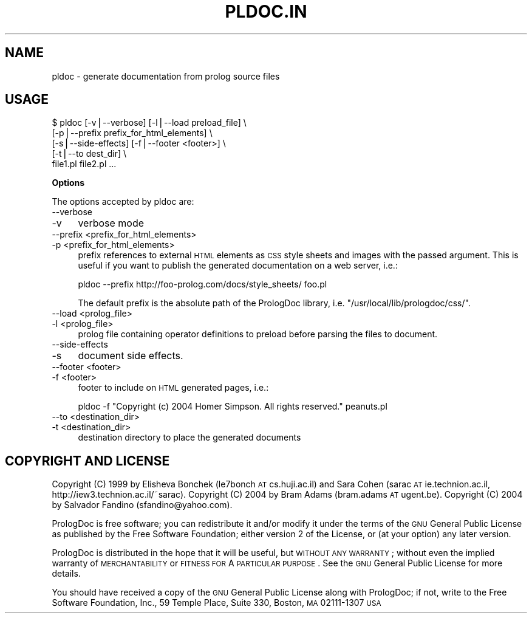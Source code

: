 .\" Automatically generated by Pod::Man v1.37, Pod::Parser v1.14
.\"
.\" Standard preamble:
.\" ========================================================================
.de Sh \" Subsection heading
.br
.if t .Sp
.ne 5
.PP
\fB\\$1\fR
.PP
..
.de Sp \" Vertical space (when we can't use .PP)
.if t .sp .5v
.if n .sp
..
.de Vb \" Begin verbatim text
.ft CW
.nf
.ne \\$1
..
.de Ve \" End verbatim text
.ft R
.fi
..
.\" Set up some character translations and predefined strings.  \*(-- will
.\" give an unbreakable dash, \*(PI will give pi, \*(L" will give a left
.\" double quote, and \*(R" will give a right double quote.  | will give a
.\" real vertical bar.  \*(C+ will give a nicer C++.  Capital omega is used to
.\" do unbreakable dashes and therefore won't be available.  \*(C` and \*(C'
.\" expand to `' in nroff, nothing in troff, for use with C<>.
.tr \(*W-|\(bv\*(Tr
.ds C+ C\v'-.1v'\h'-1p'\s-2+\h'-1p'+\s0\v'.1v'\h'-1p'
.ie n \{\
.    ds -- \(*W-
.    ds PI pi
.    if (\n(.H=4u)&(1m=24u) .ds -- \(*W\h'-12u'\(*W\h'-12u'-\" diablo 10 pitch
.    if (\n(.H=4u)&(1m=20u) .ds -- \(*W\h'-12u'\(*W\h'-8u'-\"  diablo 12 pitch
.    ds L" ""
.    ds R" ""
.    ds C` ""
.    ds C' ""
'br\}
.el\{\
.    ds -- \|\(em\|
.    ds PI \(*p
.    ds L" ``
.    ds R" ''
'br\}
.\"
.\" If the F register is turned on, we'll generate index entries on stderr for
.\" titles (.TH), headers (.SH), subsections (.Sh), items (.Ip), and index
.\" entries marked with X<> in POD.  Of course, you'll have to process the
.\" output yourself in some meaningful fashion.
.if \nF \{\
.    de IX
.    tm Index:\\$1\t\\n%\t"\\$2"
..
.    nr % 0
.    rr F
.\}
.\"
.\" For nroff, turn off justification.  Always turn off hyphenation; it makes
.\" way too many mistakes in technical documents.
.hy 0
.if n .na
.\"
.\" Accent mark definitions (@(#)ms.acc 1.5 88/02/08 SMI; from UCB 4.2).
.\" Fear.  Run.  Save yourself.  No user-serviceable parts.
.    \" fudge factors for nroff and troff
.if n \{\
.    ds #H 0
.    ds #V .8m
.    ds #F .3m
.    ds #[ \f1
.    ds #] \fP
.\}
.if t \{\
.    ds #H ((1u-(\\\\n(.fu%2u))*.13m)
.    ds #V .6m
.    ds #F 0
.    ds #[ \&
.    ds #] \&
.\}
.    \" simple accents for nroff and troff
.if n \{\
.    ds ' \&
.    ds ` \&
.    ds ^ \&
.    ds , \&
.    ds ~ ~
.    ds /
.\}
.if t \{\
.    ds ' \\k:\h'-(\\n(.wu*8/10-\*(#H)'\'\h"|\\n:u"
.    ds ` \\k:\h'-(\\n(.wu*8/10-\*(#H)'\`\h'|\\n:u'
.    ds ^ \\k:\h'-(\\n(.wu*10/11-\*(#H)'^\h'|\\n:u'
.    ds , \\k:\h'-(\\n(.wu*8/10)',\h'|\\n:u'
.    ds ~ \\k:\h'-(\\n(.wu-\*(#H-.1m)'~\h'|\\n:u'
.    ds / \\k:\h'-(\\n(.wu*8/10-\*(#H)'\z\(sl\h'|\\n:u'
.\}
.    \" troff and (daisy-wheel) nroff accents
.ds : \\k:\h'-(\\n(.wu*8/10-\*(#H+.1m+\*(#F)'\v'-\*(#V'\z.\h'.2m+\*(#F'.\h'|\\n:u'\v'\*(#V'
.ds 8 \h'\*(#H'\(*b\h'-\*(#H'
.ds o \\k:\h'-(\\n(.wu+\w'\(de'u-\*(#H)/2u'\v'-.3n'\*(#[\z\(de\v'.3n'\h'|\\n:u'\*(#]
.ds d- \h'\*(#H'\(pd\h'-\w'~'u'\v'-.25m'\f2\(hy\fP\v'.25m'\h'-\*(#H'
.ds D- D\\k:\h'-\w'D'u'\v'-.11m'\z\(hy\v'.11m'\h'|\\n:u'
.ds th \*(#[\v'.3m'\s+1I\s-1\v'-.3m'\h'-(\w'I'u*2/3)'\s-1o\s+1\*(#]
.ds Th \*(#[\s+2I\s-2\h'-\w'I'u*3/5'\v'-.3m'o\v'.3m'\*(#]
.ds ae a\h'-(\w'a'u*4/10)'e
.ds Ae A\h'-(\w'A'u*4/10)'E
.    \" corrections for vroff
.if v .ds ~ \\k:\h'-(\\n(.wu*9/10-\*(#H)'\s-2\u~\d\s+2\h'|\\n:u'
.if v .ds ^ \\k:\h'-(\\n(.wu*10/11-\*(#H)'\v'-.4m'^\v'.4m'\h'|\\n:u'
.    \" for low resolution devices (crt and lpr)
.if \n(.H>23 .if \n(.V>19 \
\{\
.    ds : e
.    ds 8 ss
.    ds o a
.    ds d- d\h'-1'\(ga
.    ds D- D\h'-1'\(hy
.    ds th \o'bp'
.    ds Th \o'LP'
.    ds ae ae
.    ds Ae AE
.\}
.rm #[ #] #H #V #F C
.\" ========================================================================
.\"
.IX Title "PLDOC.IN 1"
.TH PLDOC.IN 1 "2004-11-12" "PrologDoc 1.0RC2" "Prolog Utilities"
.SH "NAME"
pldoc \- generate documentation from prolog source files
.SH "USAGE"
.IX Header "USAGE"
.Vb 5
\&  $ pldoc [-v|--verbose] [-l|--load preload_file] \e
\&          [-p|--prefix prefix_for_html_elements] \e
\&          [-s|--side-effects] [-f|--footer <footer>] \e
\&          [-t|--to dest_dir] \e
\&          file1.pl file2.pl ...
.Ve
.Sh "Options"
.IX Subsection "Options"
The options accepted by pldoc are:
.IP "\-\-verbose" 4
.IX Item "--verbose"
.PD 0
.IP "\-v" 4
.IX Item "-v"
.PD
verbose mode
.IP "\-\-prefix <prefix_for_html_elements>" 4
.IX Item "--prefix <prefix_for_html_elements>"
.PD 0
.IP "\-p <prefix_for_html_elements>" 4
.IX Item "-p <prefix_for_html_elements>"
.PD
prefix references to external \s-1HTML\s0 elements as \s-1CSS\s0 style sheets and
images with the passed argument. This is useful if you want to publish
the generated documentation on a web server, i.e.:
.Sp
.Vb 1
\&  pldoc --prefix http://foo-prolog.com/docs/style_sheets/ foo.pl
.Ve
.Sp
The default prefix is the absolute path of the PrologDoc
library, i.e. \f(CW\*(C`/usr/local/lib/prologdoc/css/\*(C'\fR.
.IP "\-\-load <prolog_file>" 4
.IX Item "--load <prolog_file>"
.PD 0
.IP "\-l <prolog_file>" 4
.IX Item "-l <prolog_file>"
.PD
prolog file containing operator definitions to preload before parsing the
files to document.
.IP "\-\-side\-effects" 4
.IX Item "--side-effects"
.PD 0
.IP "\-s" 4
.IX Item "-s"
.PD
document side effects.
.IP "\-\-footer <footer>" 4
.IX Item "--footer <footer>"
.PD 0
.IP "\-f <footer>" 4
.IX Item "-f <footer>"
.PD
footer to include on \s-1HTML\s0 generated pages, i.e.:
.Sp
.Vb 1
\&  pldoc -f "Copyright (c) 2004 Homer Simpson. All rights reserved." peanuts.pl
.Ve
.IP "\-\-to <destination_dir>" 4
.IX Item "--to <destination_dir>"
.PD 0
.IP "\-t <destination_dir>" 4
.IX Item "-t <destination_dir>"
.PD
destination directory to place the generated documents
.SH "COPYRIGHT AND LICENSE"
.IX Header "COPYRIGHT AND LICENSE"
Copyright (C) 1999 by Elisheva Bonchek (le7bonch \s-1AT\s0 cs.huji.ac.il)
and Sara Cohen (sarac \s-1AT\s0 ie.technion.ac.il, http://iew3.technion.ac.il/~sarac).
Copyright (C) 2004 by Bram Adams (bram.adams \s-1AT\s0 ugent.be).
Copyright (C) 2004 by Salvador Fandino (sfandino@yahoo.com).
.PP
PrologDoc is free software; you can redistribute it and/or modify it
under the terms of the \s-1GNU\s0 General Public License as published by the
Free Software Foundation; either version 2 of the License, or (at your
option) any later version.
.PP
PrologDoc is distributed in the hope that it will be useful, but
\&\s-1WITHOUT\s0 \s-1ANY\s0 \s-1WARRANTY\s0; without even the implied warranty of
\&\s-1MERCHANTABILITY\s0 or \s-1FITNESS\s0 \s-1FOR\s0 A \s-1PARTICULAR\s0 \s-1PURPOSE\s0.  See the \s-1GNU\s0
General Public License for more details.
.PP
You should have received a copy of the \s-1GNU\s0 General Public License
along with PrologDoc; if not, write to the Free Software Foundation,
Inc., 59 Temple Place, Suite 330, Boston, \s-1MA\s0 02111\-1307 \s-1USA\s0
